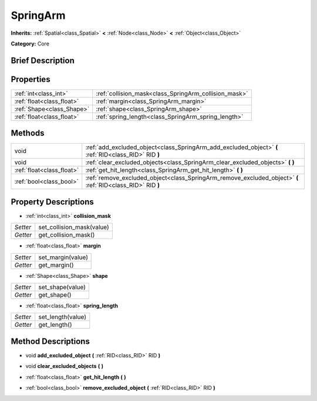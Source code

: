.. Generated automatically by doc/tools/makerst.py in Godot's source tree.
.. DO NOT EDIT THIS FILE, but the SpringArm.xml source instead.
.. The source is found in doc/classes or modules/<name>/doc_classes.

.. _class_SpringArm:

SpringArm
=========

**Inherits:** :ref:`Spatial<class_Spatial>` **<** :ref:`Node<class_Node>` **<** :ref:`Object<class_Object>`

**Category:** Core

Brief Description
-----------------



Properties
----------

+---------------------------+-------------------------------------------------------+
| :ref:`int<class_int>`     | :ref:`collision_mask<class_SpringArm_collision_mask>` |
+---------------------------+-------------------------------------------------------+
| :ref:`float<class_float>` | :ref:`margin<class_SpringArm_margin>`                 |
+---------------------------+-------------------------------------------------------+
| :ref:`Shape<class_Shape>` | :ref:`shape<class_SpringArm_shape>`                   |
+---------------------------+-------------------------------------------------------+
| :ref:`float<class_float>` | :ref:`spring_length<class_SpringArm_spring_length>`   |
+---------------------------+-------------------------------------------------------+

Methods
-------

+----------------------------+-------------------------------------------------------------------------------------------------------------+
| void                       | :ref:`add_excluded_object<class_SpringArm_add_excluded_object>` **(** :ref:`RID<class_RID>` RID **)**       |
+----------------------------+-------------------------------------------------------------------------------------------------------------+
| void                       | :ref:`clear_excluded_objects<class_SpringArm_clear_excluded_objects>` **(** **)**                           |
+----------------------------+-------------------------------------------------------------------------------------------------------------+
| :ref:`float<class_float>`  | :ref:`get_hit_length<class_SpringArm_get_hit_length>` **(** **)**                                           |
+----------------------------+-------------------------------------------------------------------------------------------------------------+
| :ref:`bool<class_bool>`    | :ref:`remove_excluded_object<class_SpringArm_remove_excluded_object>` **(** :ref:`RID<class_RID>` RID **)** |
+----------------------------+-------------------------------------------------------------------------------------------------------------+

Property Descriptions
---------------------

.. _class_SpringArm_collision_mask:

- :ref:`int<class_int>` **collision_mask**

+----------+---------------------------+
| *Setter* | set_collision_mask(value) |
+----------+---------------------------+
| *Getter* | get_collision_mask()      |
+----------+---------------------------+

.. _class_SpringArm_margin:

- :ref:`float<class_float>` **margin**

+----------+-------------------+
| *Setter* | set_margin(value) |
+----------+-------------------+
| *Getter* | get_margin()      |
+----------+-------------------+

.. _class_SpringArm_shape:

- :ref:`Shape<class_Shape>` **shape**

+----------+------------------+
| *Setter* | set_shape(value) |
+----------+------------------+
| *Getter* | get_shape()      |
+----------+------------------+

.. _class_SpringArm_spring_length:

- :ref:`float<class_float>` **spring_length**

+----------+-------------------+
| *Setter* | set_length(value) |
+----------+-------------------+
| *Getter* | get_length()      |
+----------+-------------------+

Method Descriptions
-------------------

.. _class_SpringArm_add_excluded_object:

- void **add_excluded_object** **(** :ref:`RID<class_RID>` RID **)**

.. _class_SpringArm_clear_excluded_objects:

- void **clear_excluded_objects** **(** **)**

.. _class_SpringArm_get_hit_length:

- :ref:`float<class_float>` **get_hit_length** **(** **)**

.. _class_SpringArm_remove_excluded_object:

- :ref:`bool<class_bool>` **remove_excluded_object** **(** :ref:`RID<class_RID>` RID **)**

